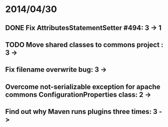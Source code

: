 * 2014/04/30
** DONE Fix AttributesStatementSetter #494: 3 -> 1
** TODO Move shared classes to commons project : 3 ->
** Fix filename overwrite bug: 3 ->
** Overcome not-serializable exception for apache commons ConfigurationProperties class: 2 ->
** Find out why Maven runs plugins three times: 3 ->
   

